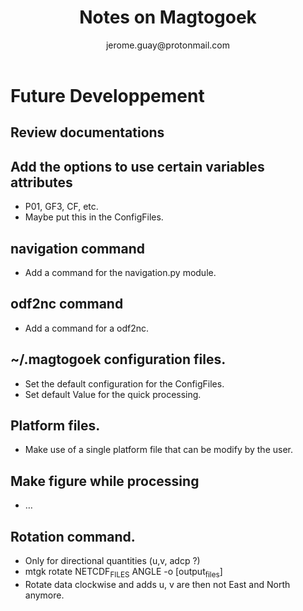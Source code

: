 #+Author: jerome.guay@protonmail.com
#+TITLE: Notes on Magtogoek


* Future Developpement
** Review documentations
** Add the options to use certain variables attributes
   + P01, GF3, CF, etc.
   + Maybe put this in the ConfigFiles.
** navigation command
   + Add a command for the navigation.py module.
** odf2nc command
   + Add a command for a odf2nc.
** ~/.magtogoek configuration files.
   + Set the default configuration for the ConfigFiles.
   + Set default Value for the quick processing.
** Platform files.
   + Make use of a single platform file that can be modify by the user.
** Make figure while processing
   + ...
** Rotation command.
   + Only for directional quantities (u,v, adcp ?)
   + mtgk rotate NETCDF_FILES ANGLE -o [output_files]
   + Rotate data clockwise and adds u, v are then not East and North anymore.
      

